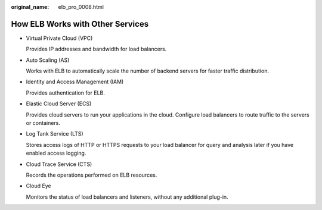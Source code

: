 :original_name: elb_pro_0008.html

.. _elb_pro_0008:

How ELB Works with Other Services
=================================

-  Virtual Private Cloud (VPC)

   Provides IP addresses and bandwidth for load balancers.

-  Auto Scaling (AS)

   Works with ELB to automatically scale the number of backend servers for faster traffic distribution.

-  Identity and Access Management (IAM)

   Provides authentication for ELB.

-  Elastic Cloud Server (ECS)

   Provides cloud servers to run your applications in the cloud. Configure load balancers to route traffic to the servers or containers.

-  Log Tank Service (LTS)

   Stores access logs of HTTP or HTTPS requests to your load balancer for query and analysis later if you have enabled access logging.

-  Cloud Trace Service (CTS)

   Records the operations performed on ELB resources.

-  Cloud Eye

   Monitors the status of load balancers and listeners, without any additional plug-in.
